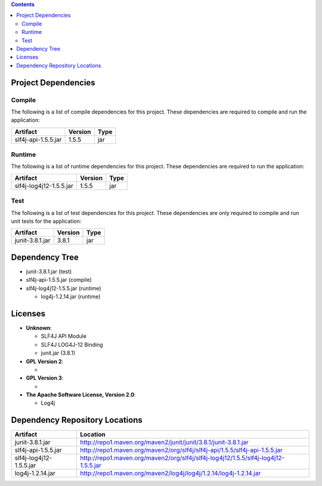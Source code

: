 
.. contents::

Project Dependencies
######################

Compile
==========

The following is a list of compile dependencies for this project. These dependencies are required to compile and run the application:

..  list-table::
    :header-rows: 1

    * - Artifact
      - Version
      - Type

    * - slf4j-api-1.5.5.jar
      - 1.5.5
      - jar

Runtime
=========

The following is a list of runtime dependencies for this project. These dependencies are required to run the application:

..  list-table::
    :header-rows: 1

    * - Artifact
      - Version
      - Type

    * - slf4j-log4j12-1.5.5.jar
      - 1.5.5
      - jar

Test
=========

The following is a list of test dependencies for this project. These dependencies are only required to compile and run unit tests for the application:


..  list-table::
    :header-rows: 1

    * - Artifact
      - Version
      - Type

    * - junit-3.8.1.jar
      - 3.8.1
      - jar


Dependency Tree
###################

* junit-3.8.1.jar (test)

* slf4j-api-1.5.5.jar (compile)

* slf4j-log4j12-1.5.5.jar (runtime)

  * log4j-1.2.14.jar (runtime)

Licenses
#############

* **Unknown**:

  - SLF4J API Module
  - SLF4J LOG4J-12 Binding
  - junit.jar (3.8.1)

* **GPL Version 2**:

  -

* **GPL Version 3**:

  -

* **The Apache Software License, Version 2.0**:

  - Log4j


Dependency Repository Locations
###################################


..  list-table::
    :header-rows: 1

    * - Artifact
      - Location

    * - junit-3.8.1.jar
      - http://repo1.maven.org/maven2/junit/junit/3.8.1/junit-3.8.1.jar

    * - slf4j-api-1.5.5.jar
      - http://repo1.maven.org/maven2/org/slf4j/slf4j-api/1.5.5/slf4j-api-1.5.5.jar

    * - slf4j-log4j12-1.5.5.jar
      - http://repo1.maven.org/maven2/org/slf4j/slf4j-log4j12/1.5.5/slf4j-log4j12-1.5.5.jar

    * - log4j-1.2.14.jar
      - http://repo1.maven.org/maven2/log4j/log4j/1.2.14/log4j-1.2.14.jar
      